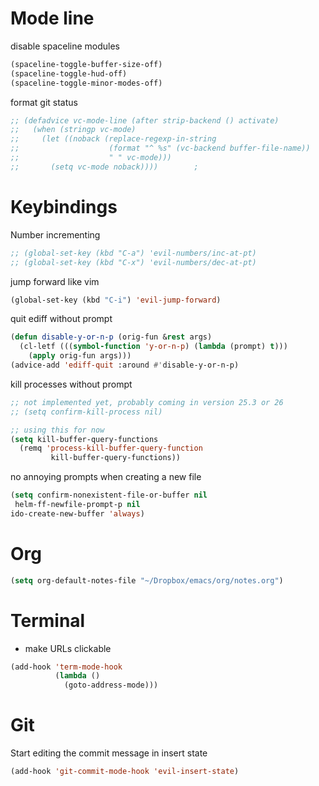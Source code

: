 # #+TITLE: Configuration
#+SUBTITLE: Some additional configuration
* Mode line
  disable spaceline modules
  #+BEGIN_SRC emacs-lisp
(spaceline-toggle-buffer-size-off)
(spaceline-toggle-hud-off)
(spaceline-toggle-minor-modes-off)
  #+END_SRC

  format git status
  #+BEGIN_SRC emacs-lisp
;; (defadvice vc-mode-line (after strip-backend () activate)
;;   (when (stringp vc-mode)
;;     (let ((noback (replace-regexp-in-string
;;                    (format "^ %s" (vc-backend buffer-file-name))
;;                    " " vc-mode)))
;;       (setq vc-mode noback))))        ;
  #+END_SRC
* Keybindings
  Number incrementing
  #+BEGIN_SRC emacs-lisp
;; (global-set-key (kbd "C-a") 'evil-numbers/inc-at-pt)
;; (global-set-key (kbd "C-x") 'evil-numbers/dec-at-pt)
  #+END_SRC
  jump forward like vim
  #+BEGIN_SRC emacs-lisp
(global-set-key (kbd "C-i") 'evil-jump-forward)
  #+END_SRC
  quit ediff without prompt
  #+BEGIN_SRC emacs-lisp
(defun disable-y-or-n-p (orig-fun &rest args)
  (cl-letf (((symbol-function 'y-or-n-p) (lambda (prompt) t)))
    (apply orig-fun args)))
(advice-add 'ediff-quit :around #'disable-y-or-n-p) 
  #+END_SRC
  kill processes without prompt
  #+BEGIN_SRC emacs-lisp
;; not implemented yet, probably coming in version 25.3 or 26
;; (setq confirm-kill-process nil)

;; using this for now
(setq kill-buffer-query-functions
  (remq 'process-kill-buffer-query-function
         kill-buffer-query-functions))
  #+END_SRC
  no annoying prompts when creating a new file
  #+BEGIN_SRC emacs-lisp
  (setq confirm-nonexistent-file-or-buffer nil
   helm-ff-newfile-prompt-p nil
  ido-create-new-buffer 'always)
  #+END_SRC
* Org
  #+BEGIN_SRC emacs-lisp
(setq org-default-notes-file "~/Dropbox/emacs/org/notes.org")
  #+END_SRC
* Terminal
  - make URLs clickable
  #+BEGIN_SRC emacs-lisp
(add-hook 'term-mode-hook
          (lambda ()
            (goto-address-mode)))
  #+END_SRC
* Git
  Start editing the commit message in insert state
  #+BEGIN_SRC emacs-lisp
(add-hook 'git-commit-mode-hook 'evil-insert-state)
  #+END_SRC
